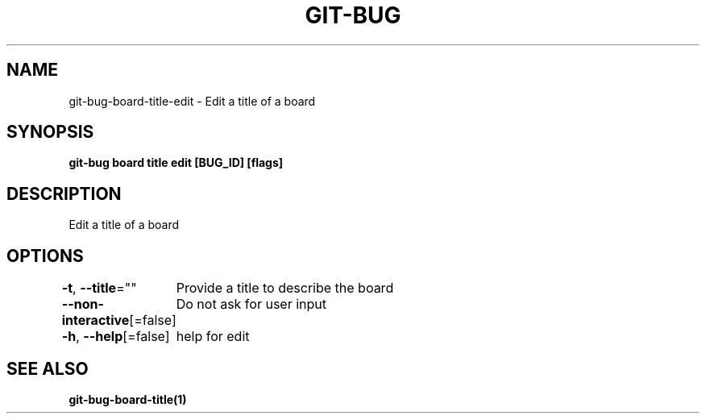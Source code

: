 .nh
.TH "GIT-BUG" "1" "Apr 2019" "Generated from git-bug's source code" ""

.SH NAME
.PP
git-bug-board-title-edit - Edit a title of a board


.SH SYNOPSIS
.PP
\fBgit-bug board title edit [BUG_ID] [flags]\fP


.SH DESCRIPTION
.PP
Edit a title of a board


.SH OPTIONS
.PP
\fB-t\fP, \fB--title\fP=""
	Provide a title to describe the board

.PP
\fB--non-interactive\fP[=false]
	Do not ask for user input

.PP
\fB-h\fP, \fB--help\fP[=false]
	help for edit


.SH SEE ALSO
.PP
\fBgit-bug-board-title(1)\fP
